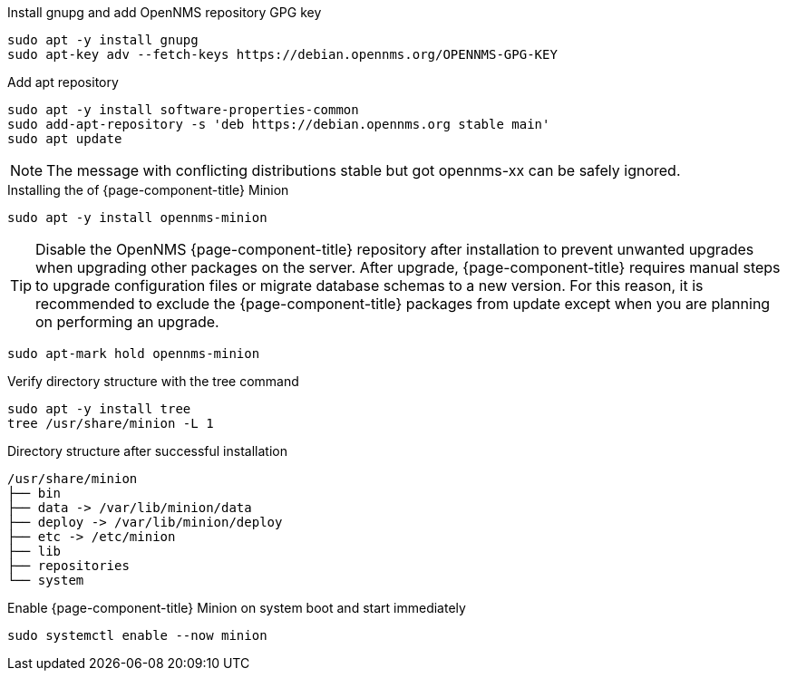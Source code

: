 .Install gnupg and add OpenNMS repository GPG key
[source, console]
----
sudo apt -y install gnupg
sudo apt-key adv --fetch-keys https://debian.opennms.org/OPENNMS-GPG-KEY
----

.Add apt repository
[source, console]
----
sudo apt -y install software-properties-common
sudo add-apt-repository -s 'deb https://debian.opennms.org stable main'
sudo apt update
----

NOTE: The message with conflicting distributions stable but got opennms-xx can be safely ignored.

.Installing the of {page-component-title} Minion
[source, console]
----
sudo apt -y install opennms-minion
----

TIP: Disable the OpenNMS {page-component-title} repository after installation to prevent unwanted upgrades when upgrading other packages on the server.
     After upgrade, {page-component-title} requires manual steps to upgrade configuration files or migrate database schemas to a new version.
     For this reason, it is recommended to exclude the {page-component-title} packages from update except when you are planning on performing an upgrade.

[source, console]
----
sudo apt-mark hold opennms-minion
----

.Verify directory structure with the tree command
[source, console]
----
sudo apt -y install tree
tree /usr/share/minion -L 1
----

.Directory structure after successful installation
[source, output]
----
/usr/share/minion
├── bin
├── data -> /var/lib/minion/data
├── deploy -> /var/lib/minion/deploy
├── etc -> /etc/minion
├── lib
├── repositories
└── system
----

.Enable {page-component-title} Minion on system boot and start immediately
[source, console]
----
sudo systemctl enable --now minion
----
